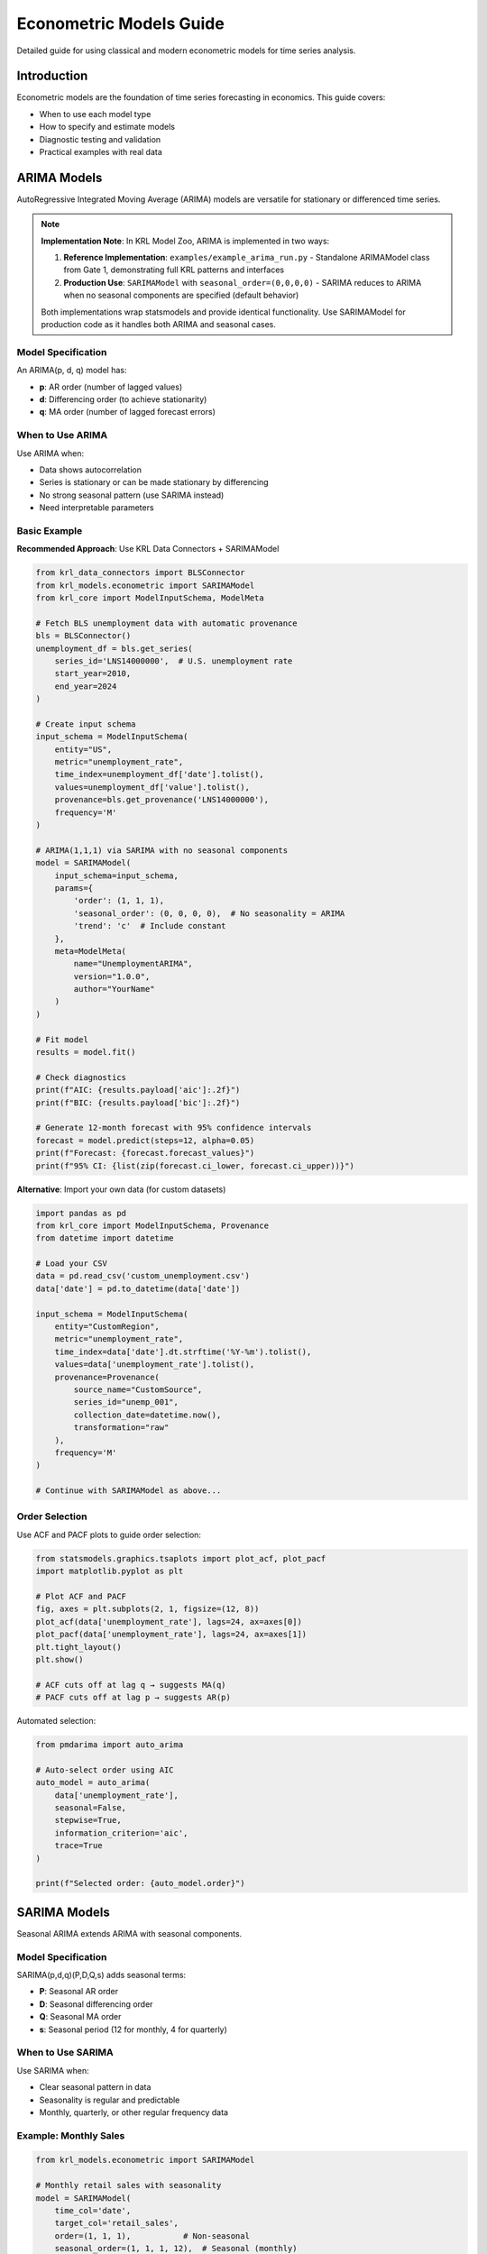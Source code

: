 Econometric Models Guide
========================

Detailed guide for using classical and modern econometric models for time series analysis.

Introduction
------------

Econometric models are the foundation of time series forecasting in economics. This guide covers:

* When to use each model type
* How to specify and estimate models
* Diagnostic testing and validation
* Practical examples with real data

ARIMA Models
------------

AutoRegressive Integrated Moving Average (ARIMA) models are versatile for stationary or differenced time series.

.. note::
   **Implementation Note**: In KRL Model Zoo, ARIMA is implemented in two ways:
   
   1. **Reference Implementation**: ``examples/example_arima_run.py`` - Standalone ARIMAModel 
      class from Gate 1, demonstrating full KRL patterns and interfaces
   2. **Production Use**: ``SARIMAModel`` with ``seasonal_order=(0,0,0,0)`` - SARIMA reduces 
      to ARIMA when no seasonal components are specified (default behavior)
   
   Both implementations wrap statsmodels and provide identical functionality. Use SARIMAModel 
   for production code as it handles both ARIMA and seasonal cases.

Model Specification
~~~~~~~~~~~~~~~~~~~

An ARIMA(p, d, q) model has:

* **p**: AR order (number of lagged values)
* **d**: Differencing order (to achieve stationarity)
* **q**: MA order (number of lagged forecast errors)

When to Use ARIMA
~~~~~~~~~~~~~~~~~

Use ARIMA when:

* Data shows autocorrelation
* Series is stationary or can be made stationary by differencing
* No strong seasonal pattern (use SARIMA instead)
* Need interpretable parameters

Basic Example
~~~~~~~~~~~~~

**Recommended Approach**: Use KRL Data Connectors + SARIMAModel

.. code-block:: python

   from krl_data_connectors import BLSConnector
   from krl_models.econometric import SARIMAModel
   from krl_core import ModelInputSchema, ModelMeta
   
   # Fetch BLS unemployment data with automatic provenance
   bls = BLSConnector()
   unemployment_df = bls.get_series(
       series_id='LNS14000000',  # U.S. unemployment rate
       start_year=2010,
       end_year=2024
   )
   
   # Create input schema
   input_schema = ModelInputSchema(
       entity="US",
       metric="unemployment_rate",
       time_index=unemployment_df['date'].tolist(),
       values=unemployment_df['value'].tolist(),
       provenance=bls.get_provenance('LNS14000000'),
       frequency='M'
   )
   
   # ARIMA(1,1,1) via SARIMA with no seasonal components
   model = SARIMAModel(
       input_schema=input_schema,
       params={
           'order': (1, 1, 1),
           'seasonal_order': (0, 0, 0, 0),  # No seasonality = ARIMA
           'trend': 'c'  # Include constant
       },
       meta=ModelMeta(
           name="UnemploymentARIMA",
           version="1.0.0",
           author="YourName"
       )
   )
   
   # Fit model
   results = model.fit()
   
   # Check diagnostics
   print(f"AIC: {results.payload['aic']:.2f}")
   print(f"BIC: {results.payload['bic']:.2f}")
   
   # Generate 12-month forecast with 95% confidence intervals
   forecast = model.predict(steps=12, alpha=0.05)
   print(f"Forecast: {forecast.forecast_values}")
   print(f"95% CI: {list(zip(forecast.ci_lower, forecast.ci_upper))}")

**Alternative**: Import your own data (for custom datasets)

.. code-block:: python

   import pandas as pd
   from krl_core import ModelInputSchema, Provenance
   from datetime import datetime
   
   # Load your CSV
   data = pd.read_csv('custom_unemployment.csv')
   data['date'] = pd.to_datetime(data['date'])
   
   input_schema = ModelInputSchema(
       entity="CustomRegion",
       metric="unemployment_rate",
       time_index=data['date'].dt.strftime('%Y-%m').tolist(),
       values=data['unemployment_rate'].tolist(),
       provenance=Provenance(
           source_name="CustomSource",
           series_id="unemp_001",
           collection_date=datetime.now(),
           transformation="raw"
       ),
       frequency='M'
   )
   
   # Continue with SARIMAModel as above...

Order Selection
~~~~~~~~~~~~~~~

Use ACF and PACF plots to guide order selection:

.. code-block:: python

   from statsmodels.graphics.tsaplots import plot_acf, plot_pacf
   import matplotlib.pyplot as plt
   
   # Plot ACF and PACF
   fig, axes = plt.subplots(2, 1, figsize=(12, 8))
   plot_acf(data['unemployment_rate'], lags=24, ax=axes[0])
   plot_pacf(data['unemployment_rate'], lags=24, ax=axes[1])
   plt.tight_layout()
   plt.show()
   
   # ACF cuts off at lag q → suggests MA(q)
   # PACF cuts off at lag p → suggests AR(p)

Automated selection:

.. code-block:: python

   from pmdarima import auto_arima
   
   # Auto-select order using AIC
   auto_model = auto_arima(
       data['unemployment_rate'],
       seasonal=False,
       stepwise=True,
       information_criterion='aic',
       trace=True
   )
   
   print(f"Selected order: {auto_model.order}")

SARIMA Models
-------------

Seasonal ARIMA extends ARIMA with seasonal components.

Model Specification
~~~~~~~~~~~~~~~~~~~

SARIMA(p,d,q)(P,D,Q,s) adds seasonal terms:

* **P**: Seasonal AR order
* **D**: Seasonal differencing order
* **Q**: Seasonal MA order
* **s**: Seasonal period (12 for monthly, 4 for quarterly)

When to Use SARIMA
~~~~~~~~~~~~~~~~~~

Use SARIMA when:

* Clear seasonal pattern in data
* Seasonality is regular and predictable
* Monthly, quarterly, or other regular frequency data

Example: Monthly Sales
~~~~~~~~~~~~~~~~~~~~~~

.. code-block:: python

   from krl_models.econometric import SARIMAModel
   
   # Monthly retail sales with seasonality
   model = SARIMAModel(
       time_col='date',
       target_col='retail_sales',
       order=(1, 1, 1),           # Non-seasonal
       seasonal_order=(1, 1, 1, 12),  # Seasonal (monthly)
       trend='c'
   )
   
   results = model.fit(sales_data)
   
   # 24-month forecast
   forecast = model.predict(steps=24)
   
   # Plot results
   results.plot()

Handling Exogenous Variables
~~~~~~~~~~~~~~~~~~~~~~~~~~~~~

Include external predictors:

.. code-block:: python

   # SARIMAX with exogenous variables
   model = SARIMAModel(
       time_col='date',
       target_col='sales',
       exog_cols=['gdp_growth', 'consumer_sentiment'],
       order=(1, 1, 1),
       seasonal_order=(1, 1, 1, 12)
   )
   
   results = model.fit(data)
   
   # Forecast requires future exogenous values
   future_exog = pd.DataFrame({
       'gdp_growth': [2.5, 2.6, 2.7],
       'consumer_sentiment': [95, 96, 97]
   })
   
   forecast = model.predict(steps=3, exog=future_exog)

VAR Models
----------

Vector AutoRegression for multivariate time series.

When to Use VAR
~~~~~~~~~~~~~~~

Use VAR when:

* Multiple related time series
* Interest in dynamic interactions
* All variables endogenous
* Granger causality testing

Example: Macro Variables
~~~~~~~~~~~~~~~~~~~~~~~~~

.. code-block:: python

   from krl_models.econometric import VARModel
   
   # Multiple economic indicators
   model = VARModel(
       time_col='date',
       target_cols=['gdp', 'unemployment', 'inflation'],
       maxlags=12,
       ic='aic'  # Information criterion for lag selection
   )
   
   results = model.fit(macro_data)
   
   # Forecast all variables
   forecast = model.predict(steps=8)
   print(forecast)

Impulse Response Analysis
~~~~~~~~~~~~~~~~~~~~~~~~~~

Study how shocks propagate:

.. code-block:: python

   # Impulse response functions
   irf = model.impulse_response(periods=20)
   
   # Plot IRFs
   irf.plot()
   
   # Cumulative effects
   cumulative_irf = irf.cum_effects
   print(cumulative_irf)

Granger Causality
~~~~~~~~~~~~~~~~~

Test if one variable helps predict another:

.. code-block:: python

   # Test if inflation Granger-causes unemployment
   causality_results = model.granger_causality(
       causing='inflation',
       caused='unemployment',
       maxlag=12
   )
   
   print(f"F-statistic: {causality_results.fvalue}")
   print(f"P-value: {causality_results.pvalue}")
   
   if causality_results.pvalue < 0.05:
       print("Inflation Granger-causes unemployment")

Cointegration
-------------

Test for long-run equilibrium relationships.

When to Use
~~~~~~~~~~~

Use cointegration when:

* Variables are non-stationary (unit roots)
* Suspect long-run relationship exists
* Want to model both short-run and long-run dynamics

Engle-Granger Method
~~~~~~~~~~~~~~~~~~~~

.. code-block:: python

   from krl_models.econometric import CointegrationModel
   
   # Test housing price and income relationship
   model = CointegrationModel(
       time_col='date',
       target_cols=['housing_price', 'income'],
       method='engle-granger'
   )
   
   results = model.fit(data)
   
   print(f"Cointegration test statistic: {results.test_stat}")
   print(f"P-value: {results.pvalue}")
   print(f"Cointegrated: {results.is_cointegrated}")

Johansen Method
~~~~~~~~~~~~~~~

.. code-block:: python

   # Multiple variables
   model = CointegrationModel(
       time_col='date',
       target_cols=['housing_price', 'income', 'interest_rate'],
       method='johansen',
       det_order=1  # Constant in cointegrating relation
   )
   
   results = model.fit(data)
   
   print(f"Cointegration rank: {results.coint_rank}")
   print("Test statistics:")
   print(results.test_stats)

Vector Error Correction Model
~~~~~~~~~~~~~~~~~~~~~~~~~~~~~~

.. code-block:: python

   # Estimate VECM given cointegration rank
   vecm_results = model.estimate_vecm(coint_rank=1)
   
   # Forecast with error correction
   forecast = vecm_results.predict(steps=12)
   
   # Error correction term
   ec_term = vecm_results.ec_term
   print("Error correction coefficient:", ec_term)

Prophet
-------

Facebook's Prophet for robust forecasting.

When to Use Prophet
~~~~~~~~~~~~~~~~~~~

Use Prophet when:

* Strong trend and seasonality
* Multiple seasonal patterns (yearly, weekly, daily)
* Many holidays or special events
* Missing data or outliers
* Need automatic forecasting with minimal tuning

Basic Usage
~~~~~~~~~~~

.. code-block:: python

   from krl_models.econometric import ProphetModel
   
   # Prophet uses 'ds' and 'y' conventions
   data_prophet = data.rename(columns={'date': 'ds', 'value': 'y'})
   
   model = ProphetModel(
       time_col='ds',
       target_col='y',
       growth='linear',  # or 'logistic' for saturating growth
       seasonality_mode='multiplicative',
       yearly_seasonality=True,
       weekly_seasonality=False,
       daily_seasonality=False
   )
   
   results = model.fit(data_prophet)
   forecast = model.predict(steps=365)  # One year daily forecast

Adding Custom Seasonality
~~~~~~~~~~~~~~~~~~~~~~~~~~

.. code-block:: python

   # Add quarterly seasonality
   model = ProphetModel(time_col='ds', target_col='y')
   model.add_seasonality(
       name='quarterly',
       period=91.25,  # days
       fourier_order=5
   )
   
   # Add custom regressor
   model.add_regressor('marketing_spend')
   
   results = model.fit(data)

Handling Holidays
~~~~~~~~~~~~~~~~~

.. code-block:: python

   import pandas as pd
   
   # Define holidays
   holidays = pd.DataFrame({
       'holiday': 'christmas',
       'ds': pd.to_datetime(['2020-12-25', '2021-12-25', '2022-12-25']),
       'lower_window': -2,  # 2 days before
       'upper_window': 2    # 2 days after
   })
   
   model = ProphetModel(
       time_col='ds',
       target_col='y',
       holidays=holidays
   )
   
   results = model.fit(data)

Diagnostics
-----------

Residual Analysis
~~~~~~~~~~~~~~~~~

Check model adequacy:

.. code-block:: python

   # Get residuals
   residuals = results.residuals
   
   # Plot residuals
   import matplotlib.pyplot as plt
   
   fig, axes = plt.subplots(2, 2, figsize=(12, 8))
   
   # Time series plot
   axes[0, 0].plot(residuals)
   axes[0, 0].set_title('Residuals over time')
   
   # Histogram
   axes[0, 1].hist(residuals, bins=30)
   axes[0, 1].set_title('Residual distribution')
   
   # ACF
   from statsmodels.graphics.tsaplots import plot_acf
   plot_acf(residuals, lags=24, ax=axes[1, 0])
   
   # Q-Q plot
   from scipy import stats
   stats.probplot(residuals, dist="norm", plot=axes[1, 1])
   
   plt.tight_layout()
   plt.show()

Statistical Tests
~~~~~~~~~~~~~~~~~

.. code-block:: python

   from statsmodels.stats.diagnostic import acorr_ljungbox
   from scipy.stats import jarque_bera
   from arch.univariate import arch_model
   
   # Ljung-Box test for autocorrelation
   lb_test = acorr_ljungbox(residuals, lags=20)
   print("Ljung-Box test:")
   print(lb_test)
   
   # Jarque-Bera test for normality
   jb_stat, jb_pvalue = jarque_bera(residuals)
   print(f"\nJarque-Bera test: {jb_stat:.4f}, p-value: {jb_pvalue:.4f}")
   
   # ARCH test for heteroskedasticity
   arch_test = arch_model(residuals).fit()
   print("\nARCH test:")
   print(arch_test.summary())

Out-of-Sample Validation
~~~~~~~~~~~~~~~~~~~~~~~~~

.. code-block:: python

   from sklearn.metrics import mean_squared_error, mean_absolute_error
   import numpy as np
   
   # Split data
   train = data[:-24]
   test = data[-24:]
   
   # Fit and forecast
   model = SARIMAModel(
       time_col='date',
       target_col='value',
       order=(1, 1, 1),
       seasonal_order=(1, 1, 1, 12)
   )
   
   results = model.fit(train)
   forecast = model.predict(steps=24)
   
   # Calculate metrics
   actual = test['value'].values
   predicted = forecast['forecast'].values
   
   mse = mean_squared_error(actual, predicted)
   rmse = np.sqrt(mse)
   mae = mean_absolute_error(actual, predicted)
   mape = np.mean(np.abs((actual - predicted) / actual)) * 100
   
   print(f"RMSE: {rmse:.4f}")
   print(f"MAE: {mae:.4f}")
   print(f"MAPE: {mape:.2f}%")

Advanced Topics
---------------

Structural Breaks
~~~~~~~~~~~~~~~~~

Test for and handle structural breaks:

.. code-block:: python

   from statsmodels.stats.diagnostic import breaks_cusumolsresid
   
   # CUSUM test for parameter stability
   cusum_test = breaks_cusumolsresid(results.resid)
   print(f"CUSUM test statistic: {cusum_test}")
   
   # Fit separate models for different regimes
   pre_break = data[data['date'] < '2020-03-01']
   post_break = data[data['date'] >= '2020-03-01']
   
   model1 = ARIMAModel(time_col='date', target_col='value', order=(1,1,1))
   results1 = model1.fit(pre_break)
   
   model2 = ARIMAModel(time_col='date', target_col='value', order=(1,1,1))
   results2 = model2.fit(post_break)

Intervention Analysis
~~~~~~~~~~~~~~~~~~~~~

Model known interventions:

.. code-block:: python

   # Create intervention dummy variable
   data['covid_impact'] = 0
   data.loc[data['date'] >= '2020-03-01', 'covid_impact'] = 1
   
   # Include as exogenous variable
   model = SARIMAModel(
       time_col='date',
       target_col='unemployment_rate',
       exog_cols=['covid_impact'],
       order=(1, 1, 1),
       seasonal_order=(1, 1, 1, 12)
   )
   
   results = model.fit(data)

See Also
--------

* :doc:`../api/econometric` - Complete API reference
* :doc:`volatility` - Volatility modeling
* :doc:`state_space` - State space methods
